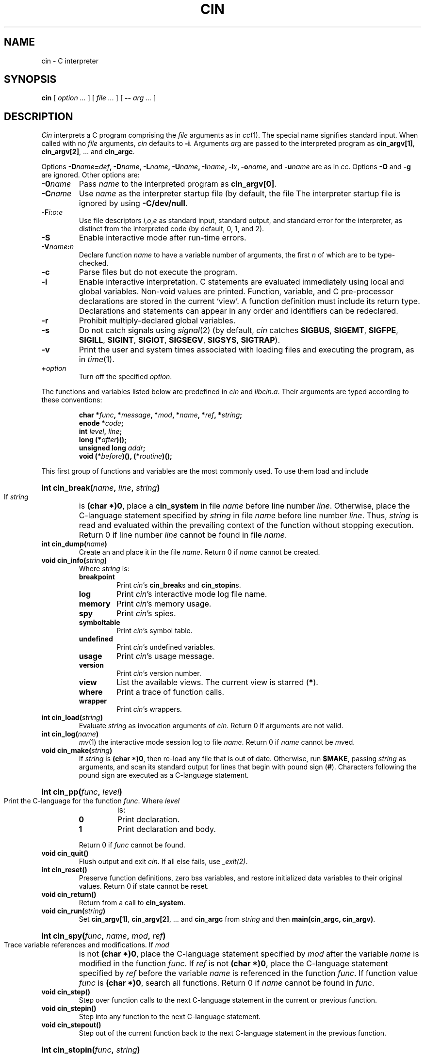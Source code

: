 . \" Copyright 1984,1985,1986,1987,1988,1989,1990 AT&T Bell Laboratories
.TH CIN 1
.CT 1 prog_c
.SH NAME
cin \- C interpreter
.SH SYNOPSIS
.B cin
[
.I option ...
]
[
.I file ...
]
[
.B --
.I arg ...
]
.SH DESCRIPTION
.I Cin
interprets a C program comprising the
.I file
arguments as in
.IR cc (1).
The special name
.L -
signifies standard input.
When called with no
.I file
arguments,
.I cin
defaults to
.BR -i .
Arguments
.I arg
are passed to the interpreted program as
.BR cin_argv[1] ,
.BR cin_argv[2] ,
\&...
and
.BR cin_argc .
.PP
Options
.BI -D name = def ,
.BI -D name ,
.BI -L name ,
.BI -U name ,
.BI -I name ,
.BI -l x ,
.BI -o name ,
and
.BI -u name
are as in
.IR cc .
Options
.B -O
and
.B -g
are ignored.
Other options are:
.TP
.BI -0 name
Pass
.I name
to the interpreted program as
.BR cin_argv[0] .
.TP
.BI -C name
Use
.I name
as the interpreter startup file
(by default, the file
.FR $HOME/.cin.c ).
The interpreter startup file is ignored by using
.BR -C/dev/null .
.TP
.BI -F i : o : e
Use file descriptors
.IR i , o , e
as standard input, standard output, and standard error for the
interpreter, as distinct from the interpreted code
(by default, 0, 1, and 2).
.TP
.B -S
Enable interactive mode after run-time errors.
.TP
.BI -V name : n
Declare function
.I name
to have a variable number of arguments, the first
.I n
of which are to be type-checked.
.TP
.B -c
Parse files but do not execute the program.
.TP
.B -i
Enable interactive interpretation.
C statements are evaluated immediately using local and global variables.
Non-void values are printed.
Function, variable, and C pre-processor declarations are stored
in the current `view'.
A function definition must include its return type.
Declarations and statements can appear in any order and
identifiers can be redeclared.
.TP
.B -r
Prohibit multiply-declared global variables.
.TP
.B -s
Do not catch signals using
.IR signal (2)
(by default,
.I cin
catches
.BR SIGBUS ,
.BR SIGEMT ,
.BR SIGFPE ,
.BR SIGILL ,
.BR SIGINT ,
.BR SIGIOT ,
.BR SIGSEGV ,
.BR SIGSYS ,
.BR SIGTRAP ).
.TP
.B -v
Print the user and system times associated with loading files and executing
the program, as in
.IR time (1).
.TP
.BI + option
Turn off the specified
.IR option .
.PP
The functions and variables listed below are predefined in
.I cin
and
.IR libcin.a .
Their arguments are typed according to these conventions:
.IP
.B char
.BI * func ,
.BI * message ,
.BI * mod ,
.BI * name ,
.BI * ref ,
.BI * string ;
.br
.B enode
.BI * code ;
.br
.B int
.IB level ,
.IB line ;
.br
.B long
.BI (* after )();
.br
.B unsigned
.B long
.IB addr ;
.br
.B void
.BI (* before )(),
.BI (* routine )();
.PP
This first group of functions and variables are the most commonly used.
To use them load
.F libcin.a
and include
.FR cin.h .
.PP
.HP
.BI "int cin_break(" name ,
.IB line ,
.IB string )
.br
If
.I string
is
.BR "(char *)0" ,
place a
.B cin_system
in file
.I name
before line number
.IR line .
Otherwise,
place the C-language statement specified by
.I string
in file
.I name
before line number
.IR line .
Thus,
.IR string
is read and evaluated
within the prevailing context of the function
without stopping execution.
Return 0 if line number
.I line
cannot be found in file
.IR name .
.TP
.BI "int cin_dump(" name )
Create an
.F a.out
and place it in the file
.IR name .
Return 0 if
.I name
cannot be created.
.TP
.BI "void cin_info(" string )
Where
.I string
is:
.RS
.TP
.B breakpoint
Print
.IR cin 's
.BR cin_break s
and
.BR cin_stopin s.
.TP
.B log
Print
.IR cin 's
interactive mode log file name.
.TP
.B memory
Print
.IR cin 's
memory usage.
.TP
.B spy
Print
.IR cin 's
spies.
.TP
.B symboltable
Print
.IR cin 's
symbol table.
.TP
.B undefined
Print
.IR cin 's
undefined variables.
.TP
.B usage
Print
.IR cin 's
usage message.
.TP
.B version
Print
.IR cin 's
version number.
.TP
.B view
List the available views.
The current view is starred
.RB ( * ).
.TP
.B where
Print a trace of function calls.
.TP
.B wrapper
Print
.IR cin 's
wrappers.
.RE
.TP
.BI "int cin_load(" string )
Evaluate
.I string
as invocation arguments of
.IR cin .
Return 0 if arguments are not valid.
.TP
.BI "int cin_log(" name )
.IR mv (1)
the interactive mode session log to file
.IR name .
Return 0 if
.I name
cannot be
.IR mv ed.
.TP
.BI "void cin_make(" string )
If
.I string
is
.BR "(char *)0" ,
then re-load any file that is out of date.
Otherwise,
run
.BR $MAKE ,
passing
.I string
as arguments, and scan
its standard output for lines that begin with pound sign
.RB ( # ).
Characters following the pound sign are executed as
a C-language statement.
.HP
.BI "int cin_pp(" func ,
.IB level )
.br
Print the C-language for the function
.IR func .
Where
.I level
is:
.RS
.TP
.B 0
Print declaration.
.TP
.B 1
Print declaration and body.
.PP
Return 0 if
.I func
cannot be found.
.RE
.TP
.B "void cin_quit()"
Flush output and exit
.IR cin .
If all else fails,
use
.IR _exit(2) .
.TP
.B "int cin_reset()"
Preserve function definitions,
zero bss variables,
and restore initialized data variables to their original values.
Return 0 if
state cannot be reset.
.TP
.B "void cin_return()"
Return from a call to
.BR cin_system .
.TP
.BI "void cin_run(" string )
Set
.BR cin_argv[1] ,
.BR cin_argv[2] ,
\&...
and
.B cin_argc
from
.I string
and then
.BR "main(cin_argc, cin_argv)" .
.HP
.BI "int cin_spy(" func ,
.IB name ,
.IB mod ,
.IB ref )
.br
Trace variable references and modifications.
If
.I mod
is not
.BR "(char *)0" ,
place the C-language statement specified by
.I mod
after the variable
.I name
is modified in the function
.IR func .
If
.I ref
is not
.BR "(char *)0" ,
place the C-language statement specified by
.I ref
before the variable
.I name
is referenced in the function
.IR func .
If function value
.I func
is
.BR "(char *)0" ,
search all functions.
Return 0 if
.I name
cannot be found in
.IR func .
.TP
.B "void cin_step()"
Step over function calls
to the next C-language statement in the current or previous function.
.TP
.B "void cin_stepin()"
Step into any function to the next C-language statement.
.TP
.B "void cin_stepout()"
Step out of the current function back to the next C-language statement
in the previous function.
.HP
.BI "int cin_stopin(" func ,
.IB string )
.br
If
.I string
is
.BR "(char *)0" ,
place a
.B cin_system
before the first
executable line in the function
.IR func ,
either in the current view or wherever
.I func
can be found.
Otherwise,
place the C-language statement specified by
.I string
before the first
executable line in the function
.IR func ,
either in the current view or wherever it can be found.
Thus,
.IR string
is read and evaluated
within the prevailing context of the function
without stopping execution.
Return 0 if function
.I func
cannot be found.
.TP
.BI "char *cin_sync(" string )
Where
.I string
is:
.RS
.TP
.B filename
Return the non-interactive C source file name being executed.
.TP
.B lineno
Return the non-interactive C source line number being executed.
.RE
.TP
.B "void cin_system()"
Start a
.BR cin_read - cin_eval - cin_print
loop.
.HP
.BI "int cin_unbreak(" name ,
.IB line ,
.IB string )
.br
Clear a 
.B cin_break
or a
.B cin_stopin
in file
.I name
before line number
.I line
with string
.IR string .
Return 0 if
.B cin_break
or
.B cin_stopin
cannot be cleared.
.TP
.BI "int cin_unload(" name )
Unload the object file
.IR name .
Return 0 if
.I name
cannot be unloaded.
.HP
.BI "int cin_unspy(" func ,
.IB name ,
.IB mod ,
.IB ref )
.br
Remove the C-language statement specified by
.I mod
after the variable
.I name
is modified,
and the C-language statement specified by
.I ref
before the variable
.I name
is referenced in the function
.IR func .
Return 0 if spy cannot be cleared.
.HP
.BI "int cin_unstopin(" func ,
.IB string )
.br
Clear a 
.B cin_stopin
or
.B cin_break
at the first
executable line in the function
.I func
with string
.I string
in either the current view or wherever
.I func
can be found.
Return 0 if the
.B cin_stopin
or
.B cin_break
cannot be cleared.
.HP
.BI "int cin_unwrapper(" func ,
.IB before ,
.IB after )
.br
Remove the call of function
.I before
before the function
.I func
is called.
Remove the call of function
.I after
after the function
.I func
is called.
Return 0 if
.I func
cannot be found.
.TP
.BI "int cin_view(" name )
Change the current view to
.IR name .
Return 0 if the view cannot be found.
.HP
.BI "int cin_wrapper(" func ,
.IB before ,
.IB after )
.br
If
.I before
is not
.BR "(void (*)())0" ,
call the function
.I before
with the arguments of function
.I func
before the function
.I func
is called.
If
.I after
is not
.BR "(long (*)())0" ,
call the function
.I after
with the argument of the return value of function
.I func
after the function
.I func
is called.
The return value of function
.I after
is substituted for the return value of function
.IR func .
Return 0 if
.I name
cannot be found either in the current view or any other view.
.TP
.B "extern int cin_argc"
The number of elements passed to the interpreted program.
.TP
.B "extern char **cin_argv"
An array of the arguments passed to the interpreted program.
.TP
.B "extern char *cin_filename"
The current C source file name being executed.
.TP
.B "extern int cin_level"
The number of nested calls to
.BR cin_system .
.TP
.B "extern char *cin_libpath"
A colon
.RB ( : )
-separated list of libraries to search for undefined routines
(by default,
the libraries specified on the command line and
.FR -lc ).
.TP
.B "extern int cin_lineno"
The current C source line number being executed.
.TP
.B "extern char *cin_prompt"
The interactive mode prompt (by default,
the string
.RB `` cin> " '')."
.PP
These are some of the less frequently used functions and variables in
.IR cin .
They are primarily used by
.I cin
library or language developers.
.TP
.BI "enode *cin_compile(" code )
Analyze
.I code
and return an optimized program.
Return
.B "(enode *)0"
if
.I code
cannot be compiled.
.TP
.BI "int cin_epp(" func )
Print the
.BR enode s
for function
.IR func .
Return 0 if
.I func
cannot be found.
.TP
.BI "enode *cin_eprint(" code )
Print the
.I code
as
.BR enode s.
Return the argument.
.HP
.BI "char *cin_error_code_set(" message ,
.IB string )
.br
Where
.I message
is:
.RS
.TP
.B dynamic error
When
.I cin
detects
a divide by zero,
a modulus by zero,
a null pointer access,
or
an abnormal signal
execute the C-language statement specified by
.IR string .
.TP
.B undefined function
When
.I cin
detects an undefined function execute the C-language statement specified by
.IR string .
.TP
.B undefined symbol
When
.I cin
detects
an undefined symbol execute the C-language statement specified by
.IR string .
.PP
If
.I string
is
.BR "(char *)0" ,
execute
.BR cin_system() .
Return the old
.I string
for
.IR message .
.RE
.TP
.BI "enode *cin_eval(" code )
Execute the
.I code
as if it were present in the program where
.B cin_eval
is called.
Return the resulting program.
.TP
.BI "ident *cin_find_ident(" name )
If
.I name
is not
.BR "(char *)0" ,
return the identifier for the variable
.I name
either in the current view or wherever
.I name
can be found.
If
.I name
is
.BR "(char *)0" ,
return the identifier for the previous non-
.B "(char *)0"
value of the variable
.I name
in the next view where
.I name
can be found.
Return
.B "(ident *)0"
if
.I name
cannot be found.
.TP
.BI "struct nlist *cin_find_nlist(" addr )
Return the loader symbol table entry for the external address
.IR addr .
Return
.B "(struct nlist *)0"
if
.I addr
cannot be found.
.HP
.BI "void (*cin_info_set())(" string ,
.IB routine )
.br
Inform
.B cin_info
that it should call
.I routine
when it is passed
.IR string .
Return the old
.I routine
for
.IR string .
.TP
.BI "char *cin_ltof(" line )
Return the function name at line number
.I line
in the current view.
Return
.B "(char *)0"
if a function cannot be found for
.IR line .
.TP
.BI "void cin_pop(" level )
Replace
.I level
interpreted function calls from the stack with
.BR cin_system .
.HP
.BI "enode *cin_print(" code ,
.IB level )
.br
Print the
.I code
as C-language code.
Where
.I level
is:
.RS
.TP
.B 0
Print declaration.
.TP
.B 1
Print declaration and body.
.PP
Return the
.I code
argument.
.RE
.TP
.BI "enode *cin_read(" string )
Read
.I string
and return a program.
Return
.B "(enode *)0"
if
.I string
cannot be parsed.
.TP
.BI "char *cin_slashify(" string )
Return a pointer to storage obtained from
.IR malloc (3)
and there create a character array from
.I string
by translating
backspace,
form feed,
newline,
carriage return,
horizontal tab,
vertical tab,
backslash,
single quote,
and double quote
into
.BR \eb ,
.BR \ef ,
.BR \en ,
.BR \er ,
.BR \et ,
.BR \ev ,
.BR \e\e ,
.BR \e' ,
and
.B \e"
respectively.
Other non-printable characters are translated into
.BI \e ddd
octal notation.
.TP
.B "extern int cin_err_fd"
.IR Cin 's
standard error file descriptor.
.TP
.B "extern int cin_in_fd"
.IR Cin 's
standard input file descriptor.
.TP
.B "extern int cin_out_fd"
.IR Cin 's
standard output file descriptor.
.TP
.B "extern stackelem *cin_stack"
The trace of function calls.
.TP
.B "extern view *cin_views"
The list of available views.
.SH EXAMPLES
.TP
The world's shortest ``Hello world'' program.
.EX
cin> printf("Hello world\en");
Hello world
(int)12
.EE
.TP
Setting breakpoints and tracing function calls.
.EX
$ cin -lcin
cin> int f(x) { return x <= 1 ? 1 : x * f(x - 1); }
extern int f();
cin> cin_stopin("f", (char*)0);
/tmp/cin006795: 1: f: set breakpoint: (char *)0
(int)1
cin> f(2);
/tmp/int006795: 1: f: stopped execution:
cin> cin_return();
/tmp/int006795: 1: f: stopped execution:
cin> (void)cin_info("where");
/tmp/cin006795: 5: cin_system: info: where: ()
/tmp/cin006795: 1: f: info: where: (x = (int)1)
/tmp/cin006795: 1: f: info: where: (x = (int)2)
/tmp/cin006795: 3: cin_system: info: where: ()
cin> x;
(int)1
cin> cin_return();
(int)2
cin> cin_quit();
$
.EE
.SH FILES
.TF /usr/include/cin.h
.TP
.F /tmp/cin*
default interactive log
.TP
.F /usr/include/cin.h
various function and variable declarations
.TP
.F /usr/lib/libcin.a
various predefined functions
.TP
.F $HOME/.cin.c
interpreter startup file
.HP
other files as in
.IR cc (1)
.SH "SEE ALSO"
.I "Cin User Manual"
.br
.I "Cin Reference Manual"
.br
B. W. Kernighan and D. M. Ritchie,
.IR "The C Programming Language" ,
Prentice-Hall,
1978
.br
.IR lint (1),
.IR ar (1),
.IR cc (1)
.SH BUGS
The addresses of
.IR etext ,
.IR edata ,
and
.I end
are not meaningful with incrementally loaded code.
